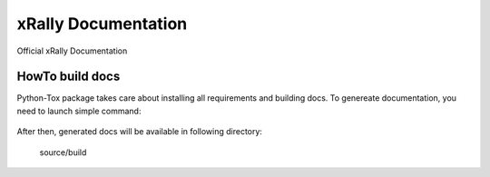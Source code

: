 ====================
xRally Documentation
====================

Official xRally Documentation

HowTo build docs
----------------

Python-Tox package takes care about installing all requirements and building
docs. To genereate documentation, you need to launch simple command:

  .. console::

    tox -e docs

After then, generated docs will be available in following directory:

  source/build
